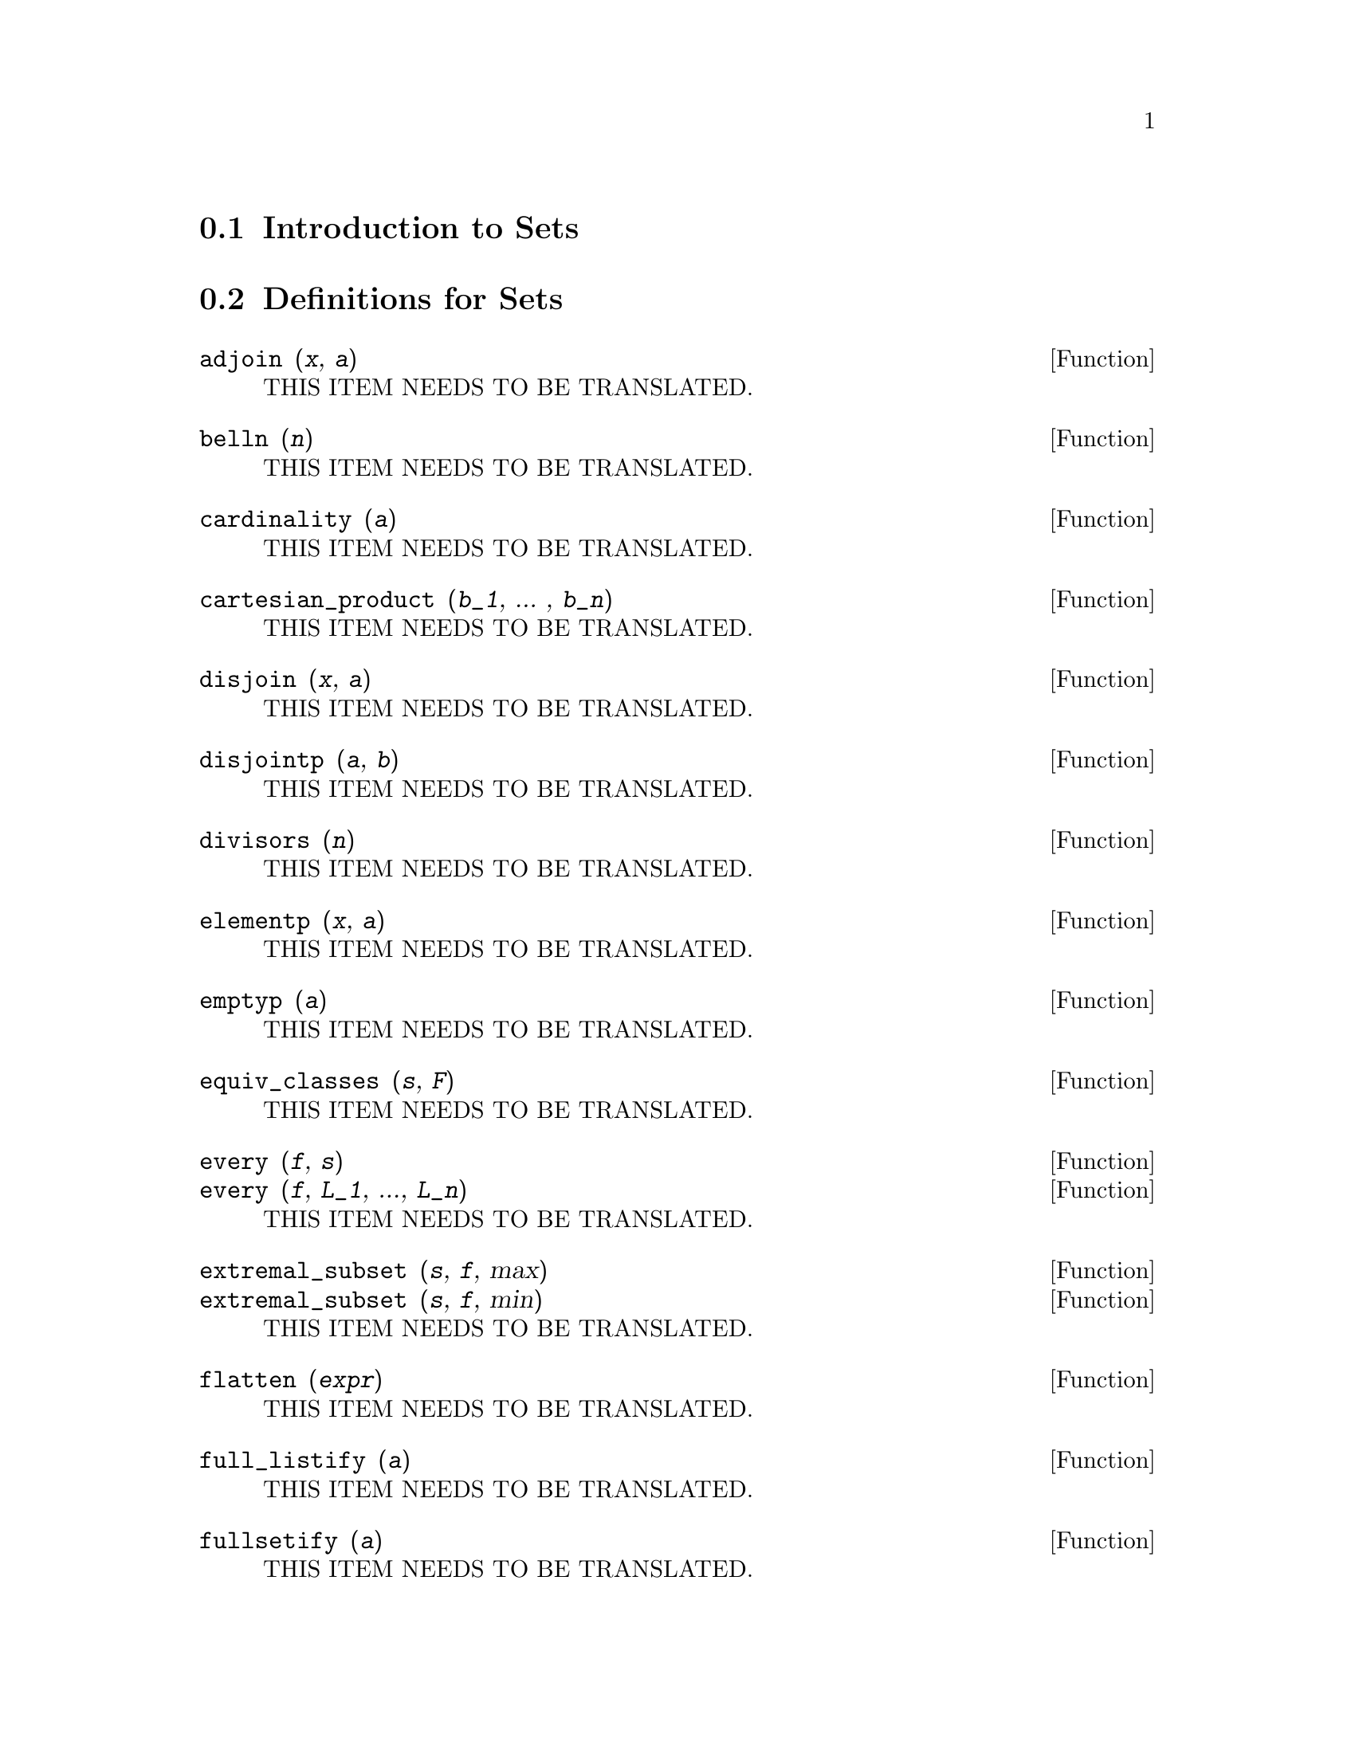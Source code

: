@menu
* Introduction to Sets::       
* Definitions for Sets::       
@end menu

@node Introduction to Sets, Definitions for Sets, Sets, Sets
@section Introduction to Sets

@node Definitions for Sets,  , Introduction to Sets, Sets
@section Definitions for Sets

@deffn {Function} adjoin (@var{x}, @var{a}) 
THIS ITEM NEEDS TO BE TRANSLATED.
@end deffn

@deffn {Function} belln (@var{n})
THIS ITEM NEEDS TO BE TRANSLATED.
@end deffn

@deffn {Function} cardinality (@var{a})
THIS ITEM NEEDS TO BE TRANSLATED.
@end deffn

@deffn {Function} cartesian_product (@var{b_1}, ... , @var{b_n})
THIS ITEM NEEDS TO BE TRANSLATED.
@end deffn

@deffn {Function} disjoin (@var{x}, @var{a})
THIS ITEM NEEDS TO BE TRANSLATED.
@end deffn

@deffn {Function} disjointp (@var{a}, @var{b}) 
THIS ITEM NEEDS TO BE TRANSLATED.
@end deffn

@deffn {Function} divisors (@var{n})
THIS ITEM NEEDS TO BE TRANSLATED.
@end deffn

@deffn {Function} elementp (@var{x}, @var{a})
THIS ITEM NEEDS TO BE TRANSLATED.
@end deffn

@deffn {Function} emptyp (@var{a})
THIS ITEM NEEDS TO BE TRANSLATED.
@end deffn

@deffn {Function} equiv_classes (@var{s}, @var{F})
THIS ITEM NEEDS TO BE TRANSLATED.
@end deffn

@deffn {Function} every (@var{f}, @var{s})
@deffnx {Function} every (@var{f}, @var{L_1}, ..., @var{L_n})
THIS ITEM NEEDS TO BE TRANSLATED.
@end deffn

@deffn {Function} extremal_subset (@var{s}, @var{f}, max)
@deffnx {Function} extremal_subset (@var{s}, @var{f}, min)
THIS ITEM NEEDS TO BE TRANSLATED.
@end deffn

@deffn {Function} flatten (@var{expr})
THIS ITEM NEEDS TO BE TRANSLATED.
@end deffn

@deffn {Function} full_listify (@var{a})
THIS ITEM NEEDS TO BE TRANSLATED.
@end deffn

@deffn {Function} fullsetify (@var{a})
THIS ITEM NEEDS TO BE TRANSLATED.
@end deffn

@deffn {Function} identity (@var{x})
THIS ITEM NEEDS TO BE TRANSLATED.
@end deffn

@deffn {Function} integer_partitions (@var{n})
@deffnx {Function} integer_partitions (@var{n}, @var{len})
THIS ITEM NEEDS TO BE TRANSLATED.
@end deffn

@deffn {Function} intersect (@var{a_1}, ..., @var{a_n})
THIS ITEM NEEDS TO BE TRANSLATED.
@end deffn

@deffn {Function} intersection (@var{a_1}, ..., @var{a_n})
THIS ITEM NEEDS TO BE TRANSLATED.
@end deffn

@deffn {Function} kron_delta (@var{x}, @var{y})
THIS ITEM NEEDS TO BE TRANSLATED.
@end deffn

@deffn {Function} listify (@var{a})
THIS ITEM NEEDS TO BE TRANSLATED.
@end deffn

@deffn {Function} lreduce (@var{F}, @var{s})
@deffnx {Function} lreduce (@var{F}, @var{s}, @var{s_0})
THIS ITEM NEEDS TO BE TRANSLATED.
@end deffn

@deffn {Function} makeset (@var{expr}, @var{x}, @var{s})
THIS ITEM NEEDS TO BE TRANSLATED.
@end deffn

@deffn {Function} moebius (@var{n})
THIS ITEM NEEDS TO BE TRANSLATED.
@end deffn

@deffn {Function} multinomial_coeff (@var{a_1}, ..., @var{a_n})
@deffnx {Function} multinomial_coeff ()
THIS ITEM NEEDS TO BE TRANSLATED.
@end deffn

@deffn {Function} num_distinct_partitions (@var{n})
@deffnx {Function} num_distinct_partitions (@var{n}, list)
THIS ITEM NEEDS TO BE TRANSLATED.
@end deffn

@deffn {Function} num_partitions (@var{n})
@deffnx {Function} num_partitions (@var{n}, list)
THIS ITEM NEEDS TO BE TRANSLATED.
@end deffn

@deffn {Function} partition_set (@var{a}, @var{f})
THIS ITEM NEEDS TO BE TRANSLATED.
@end deffn

@deffn {Function} permutations (@var{a})
THIS ITEM NEEDS TO BE TRANSLATED.
@end deffn

@deffn {Function} powerset (@var{a})
@deffnx {Function} powerset (@var{a}, @var{n})
THIS ITEM NEEDS TO BE TRANSLATED.
@end deffn

@deffn {Function} rreduce (@var{F}, @var{s})
@deffnx {Function} rreduce (@var{F}, @var{s}, @var{s_@{n + 1@}})
THIS ITEM NEEDS TO BE TRANSLATED.
@end deffn

@deffn {Function}  setdifference (@var{a}, @var{b})
THIS ITEM NEEDS TO BE TRANSLATED.
@end deffn

@deffn {Function} setequalp (@var{a}, @var{b})
THIS ITEM NEEDS TO BE TRANSLATED.
@end deffn

@deffn {Function} setify (@var{a})
THIS ITEM NEEDS TO BE TRANSLATED.
@end deffn

@deffn {Function} setp (@var{a})
THIS ITEM NEEDS TO BE TRANSLATED.
@end deffn

@deffn {Function} set_partitions (@var{a})
@deffnx {Function} set_partitions (@var{a}, @var{n})
THIS ITEM NEEDS TO BE TRANSLATED.
@end deffn

@deffn {Function} some (@var{f}, @var{a})
@deffnx {Function} some (@var{f}, @var{L_1}, ..., @var{L_n})
THIS ITEM NEEDS TO BE TRANSLATED.
@end deffn

@deffn {Function} stirling1 (@var{n}, @var{m})
THIS ITEM NEEDS TO BE TRANSLATED.
@end deffn

@deffn {Function} stirling2 (@var{n}, @var{m})
THIS ITEM NEEDS TO BE TRANSLATED.
@end deffn

@deffn {Function} subset (@var{a}, @var{f})
THIS ITEM NEEDS TO BE TRANSLATED.
@end deffn

@deffn {Function} subsetp (@var{a}, @var{b})
THIS ITEM NEEDS TO BE TRANSLATED.
@end deffn

@deffn {Function} symmdifference (@var{a_1}, ..., @var{a_n})
THIS ITEM NEEDS TO BE TRANSLATED.
@end deffn

@deffn {Function} tree_reduce (@var{F}, @var{s})
@deffnx {Function} tree_reduce (@var{F}, @var{s}, @var{s_0})
THIS ITEM NEEDS TO BE TRANSLATED.
@end deffn

@deffn {Function} union (@var{a_1}, ..., @var{a_n})
THIS ITEM NEEDS TO BE TRANSLATED.
@end deffn

@deffn {Function} xreduce (@var{F}, @var{s})
@deffnx {Function} xreduce (@var{F}, @var{s}, @var{s_0})
THIS ITEM NEEDS TO BE TRANSLATED.
@end deffn

